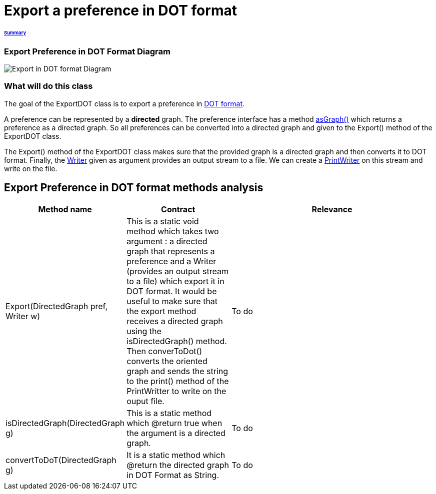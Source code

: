 = Export a preference in DOT format

====== link:../README.adoc[Summary]

=== Export Preference in DOT Format Diagram

image:../assets/export_in_dotformat_diag_class.PNG[Export in DOT format Diagram]


=== What will do this class +

The goal of the ExportDOT class is to export a preference in link:./DOTformat.adoc[DOT format]. 

A preference can be represented by a *directed* graph. The preference interface has a method link:./preferenceInterfaces.adoc[asGraph()] which returns a preference as a directed graph. So all preferences can be converted into a directed graph and given to the Export() method of the ExportDOT class.

The Export() method of the ExportDOT class makes sure that the provided graph is a directed graph and then converts it to DOT format. Finally, the link:https://docs.oracle.com/javase/7/docs/api/java/io/Writer.html[Writer] given as argument provides an output stream to a file. We can create a link:https://docs.oracle.com/javase/7/docs/api/java/io/PrintWriter.html[PrintWriter] on this stream and write on the file. 


== Export Preference in DOT format methods analysis +

[cols="1,1,2", options="header"] 
|===
|Method name
|Contract
|Relevance

|Export(DirectedGraph pref, Writer w)
|This is a static void method which takes two argument : a directed graph that represents a preference and a Writer (provides an output stream to a file) which export it in DOT format. It would be useful to make sure that the export method receives a directed graph using the isDirectedGraph() method. Then converToDot() converts the oriented graph and sends the string to the print() method of the PrintWritter to write on the ouput file. 
|To do

|isDirectedGraph(DirectedGraph g)
|This is a static method which @return true when the argument is a directed graph.  
|To do

|convertToDoT(DirectedGraph g)
|It is a static method which @return the directed graph in DOT Format as String.
|To do

|===